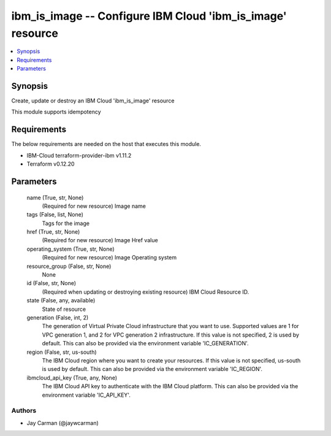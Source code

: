 
ibm_is_image -- Configure IBM Cloud 'ibm_is_image' resource
===========================================================

.. contents::
   :local:
   :depth: 1


Synopsis
--------

Create, update or destroy an IBM Cloud 'ibm_is_image' resource

This module supports idempotency



Requirements
------------
The below requirements are needed on the host that executes this module.

- IBM-Cloud terraform-provider-ibm v1.11.2
- Terraform v0.12.20



Parameters
----------

  name (True, str, None)
    (Required for new resource) Image name


  tags (False, list, None)
    Tags for the image


  href (True, str, None)
    (Required for new resource) Image Href value


  operating_system (True, str, None)
    (Required for new resource) Image Operating system


  resource_group (False, str, None)
    None


  id (False, str, None)
    (Required when updating or destroying existing resource) IBM Cloud Resource ID.


  state (False, any, available)
    State of resource


  generation (False, int, 2)
    The generation of Virtual Private Cloud infrastructure that you want to use. Supported values are 1 for VPC generation 1, and 2 for VPC generation 2 infrastructure. If this value is not specified, 2 is used by default. This can also be provided via the environment variable 'IC_GENERATION'.


  region (False, str, us-south)
    The IBM Cloud region where you want to create your resources. If this value is not specified, us-south is used by default. This can also be provided via the environment variable 'IC_REGION'.


  ibmcloud_api_key (True, any, None)
    The IBM Cloud API key to authenticate with the IBM Cloud platform. This can also be provided via the environment variable 'IC_API_KEY'.













Authors
~~~~~~~

- Jay Carman (@jaywcarman)

